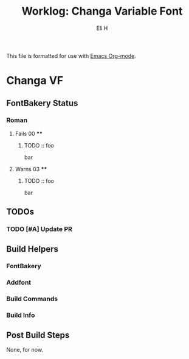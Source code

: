 #+TITLE:     Worklog: Changa Variable Font
#+AUTHOR:    Eli H
#+EMAIL:     elih@member.fsf.org
#+LANGUAGE:  en

This file is formatted for use with [[https://www.gnu.org/software/emacs/][Emacs Org-mode]].

* Changa VF
** FontBakery Status
*** Roman
**** Fails 00 ****
******* TODO :: foo      

	bar

**** Warns 03 ****
******* TODO :: foo
	
	bar

** TODOs
*** TODO [#A] Update PR
** Build Helpers
*** FontBakery
*** Addfont
*** Build Commands
*** Build Info
** Post Build Steps
   None, for now. 
